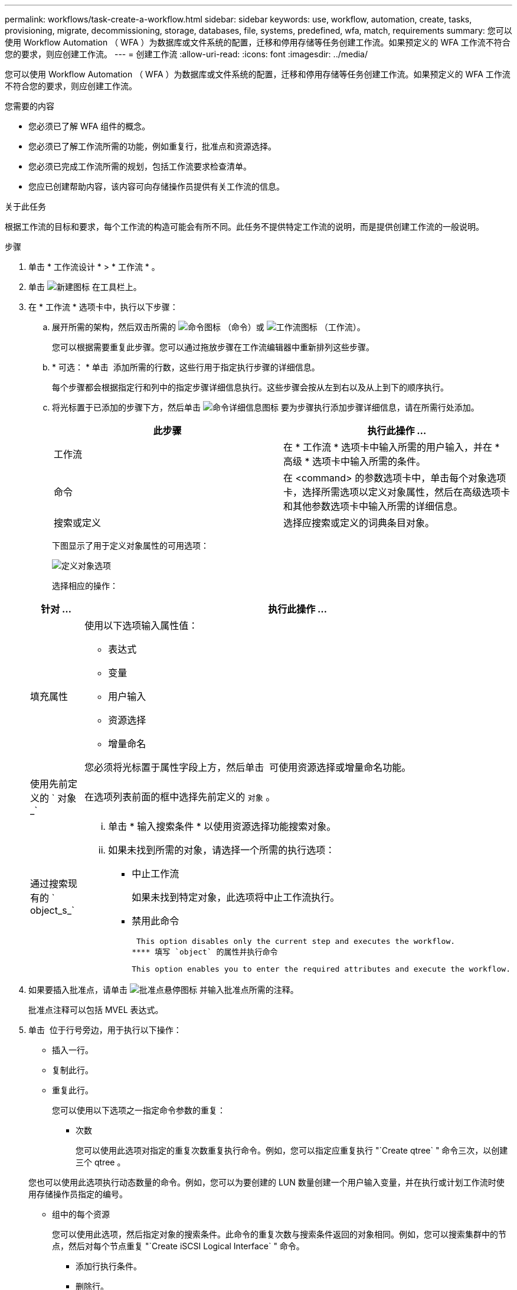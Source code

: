---
permalink: workflows/task-create-a-workflow.html 
sidebar: sidebar 
keywords: use, workflow, automation, create, tasks, provisioning, migrate, decommissioning, storage, databases, file, systems, predefined, wfa, match, requirements 
summary: 您可以使用 Workflow Automation （ WFA ）为数据库或文件系统的配置，迁移和停用存储等任务创建工作流。如果预定义的 WFA 工作流不符合您的要求，则应创建工作流。 
---
= 创建工作流
:allow-uri-read: 
:icons: font
:imagesdir: ../media/


[role="lead"]
您可以使用 Workflow Automation （ WFA ）为数据库或文件系统的配置，迁移和停用存储等任务创建工作流。如果预定义的 WFA 工作流不符合您的要求，则应创建工作流。

.您需要的内容
* 您必须已了解 WFA 组件的概念。
* 您必须已了解工作流所需的功能，例如重复行，批准点和资源选择。
* 您必须已完成工作流所需的规划，包括工作流要求检查清单。
* 您应已创建帮助内容，该内容可向存储操作员提供有关工作流的信息。


.关于此任务
根据工作流的目标和要求，每个工作流的构造可能会有所不同。此任务不提供特定工作流的说明，而是提供创建工作流的一般说明。

.步骤
. 单击 * 工作流设计 * > * 工作流 * 。
. 单击 image:../media/new_wfa_icon.gif["新建图标"] 在工具栏上。
. 在 * 工作流 * 选项卡中，执行以下步骤：
+
.. 展开所需的架构，然后双击所需的 image:../media/wfa_command_icon.gif["命令图标"] （命令）或 image:../media/wfa_workflow_icon.gif["工作流图标"] （工作流）。
+
您可以根据需要重复此步骤。您可以通过拖放步骤在工作流编辑器中重新排列这些步骤。

.. * 可选： * 单击 image:../media/add_row2_wfa_icon.gif[""] 添加所需的行数，这些行用于指定执行步骤的详细信息。
+
每个步骤都会根据指定行和列中的指定步骤详细信息执行。这些步骤会按从左到右以及从上到下的顺序执行。

.. 将光标置于已添加的步骤下方，然后单击 image:../media/add_object_wfa_icon.gif["命令详细信息图标"] 要为步骤执行添加步骤详细信息，请在所需行处添加。
+
[cols="2*"]
|===
| 此步骤 | 执行此操作 ... 


 a| 
工作流
 a| 
在 * 工作流 * 选项卡中输入所需的用户输入，并在 * 高级 * 选项卡中输入所需的条件。



 a| 
命令
 a| 
在 <command> 的参数选项卡中，单击每个对象选项卡，选择所需选项以定义对象属性，然后在高级选项卡和其他参数选项卡中输入所需的详细信息。



 a| 
搜索或定义
 a| 
选择应搜索或定义的词典条目对象。

|===
+
下图显示了用于定义对象属性的可用选项：

+
image::../media/define_object_options.gif[定义对象选项]

+
选择相应的操作：

+
[cols="2*"]
|===
| 针对 ... | 执行此操作 ... 


 a| 
填充属性
 a| 
使用以下选项输入属性值：

*** 表达式
*** 变量
*** 用户输入
*** 资源选择
*** 增量命名


您必须将光标置于属性字段上方，然后单击 image:../media/elipsisicon.gif[""] 可使用资源选择或增量命名功能。



 a| 
使用先前定义的 ` 对象 _`
 a| 
在选项列表前面的框中选择先前定义的 `对象` 。



 a| 
通过搜索现有的 ` object_s_`
 a| 
... 单击 * 输入搜索条件 * 以使用资源选择功能搜索对象。
... 如果未找到所需的对象，请选择一个所需的执行选项：
+
**** 中止工作流
+
如果未找到特定对象，此选项将中止工作流执行。

**** 禁用此命令
+
 This option disables only the current step and executes the workflow.
**** 填写 `object` 的属性并执行命令
+
 This option enables you to enter the required attributes and execute the workflow.




|===


. 如果要插入批准点，请单击 image:../media/approval_point_hover_icon.gif["批准点悬停图标"] 并输入批准点所需的注释。
+
批准点注释可以包括 MVEL 表达式。

. 单击 image:../media/repeat_row_arrow.gif[""] 位于行号旁边，用于执行以下操作：
+
** 插入一行。
** 复制此行。
** 重复此行。
+
您可以使用以下选项之一指定命令参数的重复：

+
*** 次数
+
您可以使用此选项对指定的重复次数重复执行命令。例如，您可以指定应重复执行 "`Create qtree` " 命令三次，以创建三个 qtree 。

+
您也可以使用此选项执行动态数量的命令。例如，您可以为要创建的 LUN 数量创建一个用户输入变量，并在执行或计划工作流时使用存储操作员指定的编号。

*** 组中的每个资源
+
您可以使用此选项，然后指定对象的搜索条件。此命令的重复次数与搜索条件返回的对象相同。例如，您可以搜索集群中的节点，然后对每个节点重复 "`Create iSCSI Logical Interface` " 命令。



** 添加行执行条件。
** 删除行。


. 在 * 详细信息 * 选项卡中，执行以下步骤：
+
.. 在 * 工作流名称 * 和 * 工作流问题描述 * 字段中指定所需信息。
+
每个工作流的工作流名称和问题描述 必须是唯一的。

.. * 可选： * 指定实体版本。
.. * 可选： * 如果不想使用预留功能，请清除 * 考虑预留元素 * 复选框。
.. * 可选： * 如果不希望对同名元素启用验证，请清除 * 启用元素存在验证 * 复选框。


. 如果要编辑用户输入，请执行以下步骤：
+
.. 单击 * 用户输入 * 选项卡。
.. 双击要编辑的用户输入。
.. 在 * 编辑变量： < 用户输入 >* 对话框中，编辑用户输入。


. 如果要添加常量，请执行以下步骤
+
.. 单击 * 常量 * 选项卡，然后使用 * 添加 * 按钮为工作流添加所需的常量。
+
如果使用通用值定义多个命令的参数，则可以定义常量。例如，请参见 "`使用 SnapVault` 创建，映射和保护 LUN " 工作流中使用的 aggregate_overcommit_threshold 常量。

.. 输入每个常量的名称，问题描述 和值。


. 单击 * 返回参数 * 选项卡，然后使用 * 添加 * 按钮为您的工作流添加所需的参数。
+
如果工作流规划和执行在规划期间必须返回一些计算值或选定值，则可以使用返回参数。您可以在工作流预览中或工作流执行完成后，在监控窗口的返回参数选项卡中查看计算值或选定值。

+
聚合：您可以将聚合指定为返回参数，以查看使用资源选择逻辑选择的聚合。

+
如果工作流中包含子工作流，并且子工作流返回参数名称包含空格，美元符号（ $ ）， 或者函数，您应在父工作流中指定方括号内的返回参数名称，以查看父工作流中的子工作流返回参数值。

+
[cols="2*"]
|===
| 参数名称 | 指定为 ... 


 a| 
`子工作流 1.abc$value`
 a| 
`子工作流 1["abc$++" 值 "]`



 a| 
`子工作流 1.$value`
 a| 
`子工作流 1="$++" 值 "]`



 a| 
`子工作流 1.value$`
 a| 
`子工作流 1.value$`



 a| 
`子工作流 1.P N`
 a| 
`子工作流 1["P N"]`



 a| 
`子工作流 1.return_string （ "hw" ）`
 a| 
`子工作流 1["return_string （ "hw\" ） "]`

|===
. * 可选： * 单击 * 帮助内容 * 选项卡以添加为工作流创建的帮助内容文件。
. 单击 * 预览 * 并确保已成功完成工作流规划。
. 单击 * 确定 * 以关闭预览窗口。
. 单击 * 保存 * 。




== 完成后

在测试环境中测试工作流，然后在 * ； WorkflowName_* > * ； _Details_* 中将此工作流标记为已准备好投入生产。
